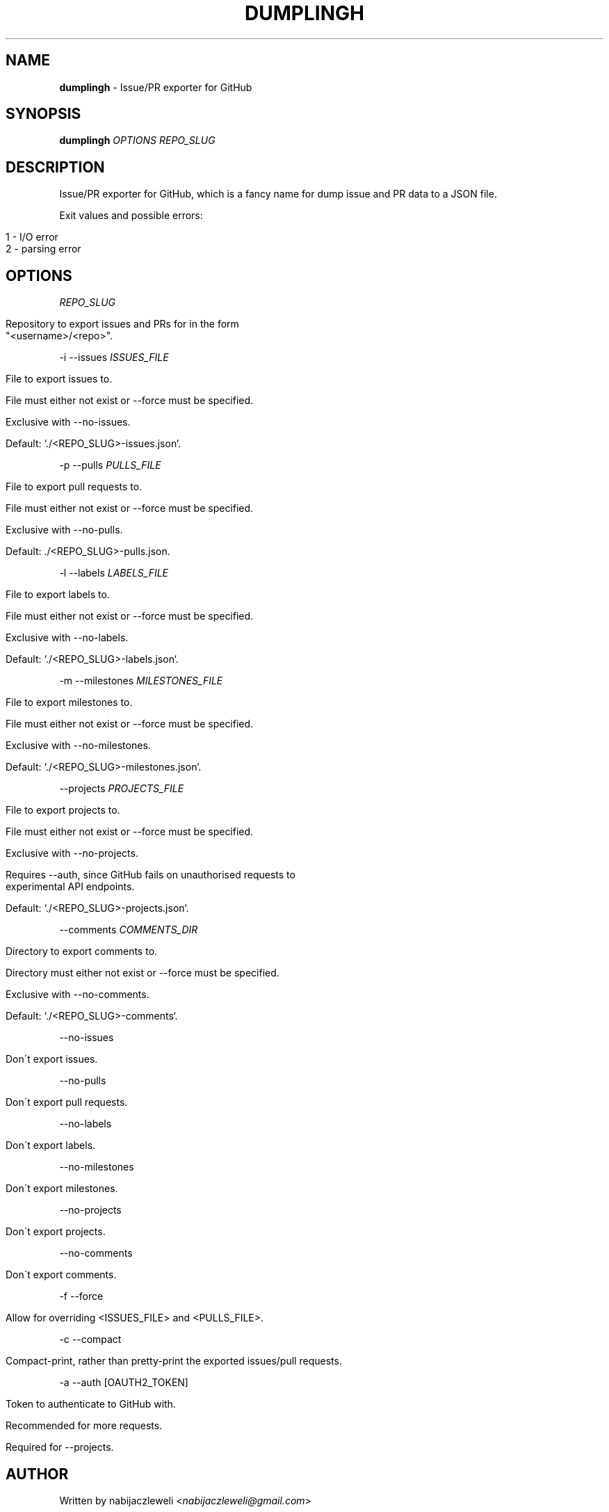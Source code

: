 .\" generated with Ronn/v0.7.3
.\" http://github.com/rtomayko/ronn/tree/0.7.3
.
.TH "DUMPLINGH" "1" "April 2018" "dumplingh developers" ""
.
.SH "NAME"
\fBdumplingh\fR \- Issue/PR exporter for GitHub
.
.SH "SYNOPSIS"
\fBdumplingh\fR \fIOPTIONS\fR \fIREPO_SLUG\fR
.
.SH "DESCRIPTION"
Issue/PR exporter for GitHub, which is a fancy name for dump issue and PR data to a JSON file\.
.
.P
Exit values and possible errors:
.
.IP "" 4
.
.nf

1 \- I/O error
2 \- parsing error
.
.fi
.
.IP "" 0
.
.SH "OPTIONS"
\fIREPO_SLUG\fR
.
.IP "" 4
.
.nf

Repository to export issues and PRs for in the form
"<username>/<repo>"\.
.
.fi
.
.IP "" 0
.
.P
\-i \-\-issues \fIISSUES_FILE\fR
.
.IP "" 4
.
.nf

File to export issues to\.

File must either not exist or \-\-force must be specified\.

Exclusive with \-\-no\-issues\.

Default: `\./<REPO_SLUG>\-issues\.json`\.
.
.fi
.
.IP "" 0
.
.P
\-p \-\-pulls \fIPULLS_FILE\fR
.
.IP "" 4
.
.nf

File to export pull requests to\.

File must either not exist or \-\-force must be specified\.

Exclusive with \-\-no\-pulls\.

Default: \./<REPO_SLUG>\-pulls\.json\.
.
.fi
.
.IP "" 0
.
.P
\-l \-\-labels \fILABELS_FILE\fR
.
.IP "" 4
.
.nf

File to export labels to\.

File must either not exist or \-\-force must be specified\.

Exclusive with \-\-no\-labels\.

Default: `\./<REPO_SLUG>\-labels\.json`\.
.
.fi
.
.IP "" 0
.
.P
\-m \-\-milestones \fIMILESTONES_FILE\fR
.
.IP "" 4
.
.nf

File to export milestones to\.

File must either not exist or \-\-force must be specified\.

Exclusive with \-\-no\-milestones\.

Default: `\./<REPO_SLUG>\-milestones\.json`\.
.
.fi
.
.IP "" 0
.
.P
\-\-projects \fIPROJECTS_FILE\fR
.
.IP "" 4
.
.nf

File to export projects to\.

File must either not exist or \-\-force must be specified\.

Exclusive with \-\-no\-projects\.

Requires \-\-auth, since GitHub fails on unauthorised requests to
experimental API endpoints\.

Default: `\./<REPO_SLUG>\-projects\.json`\.
.
.fi
.
.IP "" 0
.
.P
\-\-comments \fICOMMENTS_DIR\fR
.
.IP "" 4
.
.nf

Directory to export comments to\.

Directory must either not exist or \-\-force must be specified\.

Exclusive with \-\-no\-comments\.

Default: `\./<REPO_SLUG>\-comments`\.
.
.fi
.
.IP "" 0
.
.P
\-\-no\-issues
.
.IP "" 4
.
.nf

Don\'t export issues\.
.
.fi
.
.IP "" 0
.
.P
\-\-no\-pulls
.
.IP "" 4
.
.nf

Don\'t export pull requests\.
.
.fi
.
.IP "" 0
.
.P
\-\-no\-labels
.
.IP "" 4
.
.nf

Don\'t export labels\.
.
.fi
.
.IP "" 0
.
.P
\-\-no\-milestones
.
.IP "" 4
.
.nf

Don\'t export milestones\.
.
.fi
.
.IP "" 0
.
.P
\-\-no\-projects
.
.IP "" 4
.
.nf

Don\'t export projects\.
.
.fi
.
.IP "" 0
.
.P
\-\-no\-comments
.
.IP "" 4
.
.nf

Don\'t export comments\.
.
.fi
.
.IP "" 0
.
.P
\-f \-\-force
.
.IP "" 4
.
.nf

Allow for overriding <ISSUES_FILE> and <PULLS_FILE>\.
.
.fi
.
.IP "" 0
.
.P
\-c \-\-compact
.
.IP "" 4
.
.nf

Compact\-print, rather than pretty\-print the exported issues/pull requests\.
.
.fi
.
.IP "" 0
.
.P
\-a \-\-auth [OAUTH2_TOKEN]
.
.IP "" 4
.
.nf

Token to authenticate to GitHub with\.

Recommended for more requests\.

Required for \-\-projects\.
.
.fi
.
.IP "" 0
.
.SH "AUTHOR"
Written by nabijaczleweli <\fInabijaczleweli@gmail\.com\fR>
.
.P
Instigated by Vendethiel <\fIhttps://github\.com/vendethiel\fR>
.
.SH "REPORTING BUGS"
<\fIhttps://github\.com/nabijaczleweli/dumplingh/issues\fR>
.
.SH "SEE ALSO"
<\fIhttps://github\.com/nabijaczleweli/dumplingh\fR>
